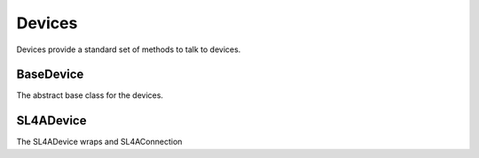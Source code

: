 Devices
=======

Devices provide a standard set of methods to talk to devices.


BaseDevice
----------

The abstract base class for the devices.

.. uml::

   BaseDevice: Connection connection
   BaseDevice: wake_screen()
   BaseDevice: display(StringType message)
   BaseDevice: disable_wifi()
   BaseDevice: enable_wifi()
   BaseDevice: StringType get_wifi_info()
   BaseDevice: log(StringType message)

SL4ADevice
----------

The SL4ADevice wraps and SL4AConnection

.. uml:: 

   SL4ADevice --|> BaseDevice
   SL4ADevice: SL4AConnection connection



